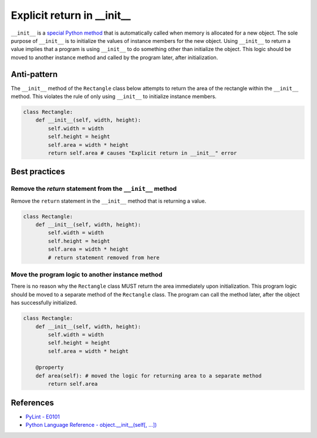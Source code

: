 Explicit return in __init__
===========================

``__init__`` is a `special Python method <https://docs.python.org/2/reference/datamodel.html#special-method-names>`_ that is automatically called when memory is allocated for a new object. The sole purpose of ``__init__`` is to initialize the values of instance members for the new object. Using ``__init__`` to return a value implies that a program is using ``__init__`` to do something other than initialize the object. This logic should be moved to another instance method and called by the program later, after initialization.

Anti-pattern
------------

The ``__init__`` method of the ``Rectangle`` class below attempts to return the area of the rectangle within the ``__init__`` method. This violates the rule of only using ``__init__`` to initialize instance members.

.. code:: python

    class Rectangle:
        def __init__(self, width, height):
            self.width = width
            self.height = height
            self.area = width * height
            return self.area # causes "Explicit return in __init__" error

Best practices
--------------

Remove the `return` statement from the ``__init__`` method
..........................................................

Remove the ``return`` statement in the ``__init__`` method that is returning a value.

.. code:: python

    class Rectangle:
        def __init__(self, width, height):
            self.width = width
            self.height = height
            self.area = width * height
            # return statement removed from here

Move the program logic to another instance method
.................................................

There is no reason why the ``Rectangle`` class MUST return the area immediately upon initialization. This program logic should be moved to a separate method of the ``Rectangle`` class. The program can call the method later, after the object has successfully initialized.

.. code:: python

    class Rectangle:
        def __init__(self, width, height):
            self.width = width
            self.height = height
            self.area = width * height

        @property
        def area(self): # moved the logic for returning area to a separate method
            return self.area

References
----------

- `PyLint - E0101 <http://pylint-messages.wikidot.com/messages:e0101>`_
- `Python Language Reference - object.__init__(self[, ...]) <https://docs.python.org/2/reference/datamodel.html#object.__init__>`_

